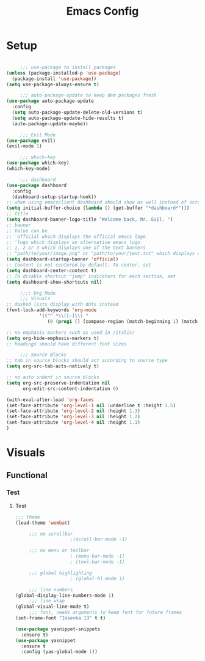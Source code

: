 #+TITLE: Emacs Config
#+PROPERTY: header-args :tangle yes :results silent :exports code

* Setup
#+begin_src emacs-lisp

	 ;;; use-package to install packages
(unless (package-installed-p 'use-package)
  (package-install 'use-package))
(setq use-package-always-ensure t)

	 ;;; auto-package-update to keep dem packages fresh
(use-package auto-package-update
  :config
  (setq auto-package-update-delete-old-versions t)
  (setq auto-package-update-hide-results t)
  (auto-package-update-maybe))

	 ;;; Evil Mode
(use-package evil)
(evil-mode 1)

	 ;;; which-key
(use-package which-key)
(which-key-mode)

	 ;;; dashboard
(use-package dashboard 
  :config
  (dashboard-setup-startup-hook))
;; when using emacsclient dashboard should show as well instead of scratch buffer
(setq initial-buffer-choice (lambda () (get-buffer "*dashboard*")))
;; title
(setq dashboard-banner-logo-title "Welcome back, Mr. Evil. ")
;; banner
;; Value can be
;; 'official which displays the official emacs logo
;; 'logo which displays an alternative emacs logo
;; 1, 2 or 3 which displays one of the text banners
;; "path/to/your/image.png" or "path/to/your/text.txt" which displays whatever image/text you would prefer
(setq dashboard-startup-banner 'official)
;; Content is not centered by default. To center, set
(setq dashboard-center-content t)
;; To disable shortcut "jump" indicators for each section, set
(setq dashboard-show-shortcuts nil)

	 ;;;; Org Mode
	 ;;; Visuals
;; dashed lists display with dots instead
(font-lock-add-keywords 'org-mode
			'(("^ *\\([-]\\) "
			   (0 (prog1 () (compose-region (match-beginning 1) (match-end 1) "•"))))))

;; no emphasis markers such as used in /italic/
(setq org-hide-emphasis-markers t)
;; headings should have different font sizes

	 ;;; Source Blocks
;; tab in source blocks should act according to source type
(setq org-src-tab-acts-natively t)

;; no auto indent in source blocks
(setq org-src-preserve-indentation nil 
      org-edit-src-content-indentation 0)

(with-eval-after-load 'org-faces
(set-face-attribute 'org-level-1 nil :underline t :height 1.5)
(set-face-attribute 'org-level-2 nil :height 1.3)
(set-face-attribute 'org-level-3 nil :height 1.2)
(set-face-attribute 'org-level-4 nil :height 1.1)
)

#+end_src

* Visuals
** Functional
*** Test
***** Test
#+begin_src emacs-lisp
;;; theme
(load-theme 'wombat)

	 ;;; no scrollbar
					;(scroll-bar-mode -1)

	 ;;; no menu or toolbar
					; (menu-bar-mode -1)
					; (tool-bar-mode -1)

	 ;;; global highlighting
					; (global-hl-mode 1)

	 ;;; line numbers
(global-display-line-numbers-mode 1)
	 ;;; line wrap
(global-visual-line-mode t)
	 ;;; font, needs arguments to keep font for future frames
(set-frame-font "Iosevka 13" t t)
#+end_src


#+begin_src emacs-lisp
(use-package yasnippet-snippets
  :ensure t)
(use-package yasnippet
  :ensure t
  :config (yas-global-mode 1))
#+end_src

